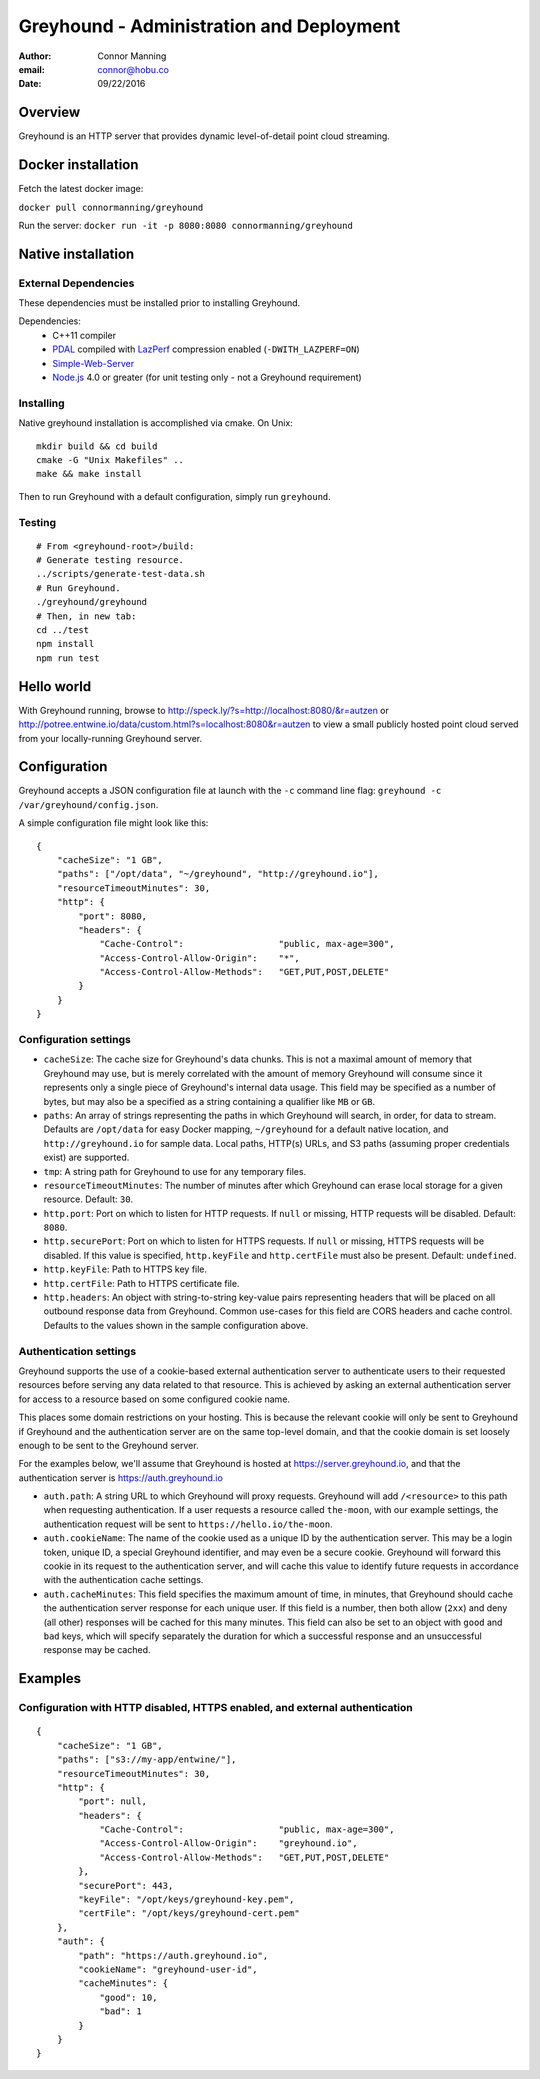 ===============================================================================
Greyhound - Administration and Deployment
===============================================================================

:author: Connor Manning
:email: connor@hobu.co
:date: 09/22/2016

Overview
===============================================================================

Greyhound is an HTTP server that provides dynamic level-of-detail point cloud streaming.

Docker installation
===============================================================================

Fetch the latest docker image:

``docker pull connormanning/greyhound``

Run the server:
``docker run -it -p 8080:8080 connormanning/greyhound``

Native installation
===============================================================================

External Dependencies
-------------------------------------------------------------------------------

These dependencies must be installed prior to installing Greyhound.

Dependencies:
 - C++11 compiler
 - `PDAL`_ compiled with `LazPerf`_ compression enabled (``-DWITH_LAZPERF=ON``)
 - `Simple-Web-Server`_
 - `Node.js`_ 4.0 or greater (for unit testing only - not a Greyhound requirement)

.. _`PDAL`: http://www.pdal.io/index.html
.. _`LazPerf`: https://github.com/verma/laz-perf
.. _`Simple-Web-Server`: https://github.com/eidheim/Simple-Web-Server
.. _`Node.js`: http://nodejs.org/

Installing
-------------------------------------------------------------------------------

Native greyhound installation is accomplished via cmake.  On Unix:

::

    mkdir build && cd build
    cmake -G "Unix Makefiles" ..
    make && make install

Then to run Greyhound with a default configuration, simply run ``greyhound``.

Testing
-------------------------------------------------------------------------------

::

    # From <greyhound-root>/build:
    # Generate testing resource.
    ../scripts/generate-test-data.sh
    # Run Greyhound.
    ./greyhound/greyhound
    # Then, in new tab:
    cd ../test
    npm install
    npm run test

Hello world
===============================================================================

With Greyhound running, browse to http://speck.ly/?s=http://localhost:8080/&r=autzen or http://potree.entwine.io/data/custom.html?s=localhost:8080&r=autzen to view a small publicly hosted point cloud served from your locally-running Greyhound server.

Configuration
===============================================================================

Greyhound accepts a JSON configuration file at launch with the ``-c`` command line flag: ``greyhound -c /var/greyhound/config.json``.

A simple configuration file might look like this:

::

    {
        "cacheSize": "1 GB",
        "paths": ["/opt/data", "~/greyhound", "http://greyhound.io"],
        "resourceTimeoutMinutes": 30,
        "http": {
            "port": 8080,
            "headers": {
                "Cache-Control":                  "public, max-age=300",
                "Access-Control-Allow-Origin":    "*",
                "Access-Control-Allow-Methods":   "GET,PUT,POST,DELETE"
            }
        }
    }

Configuration settings
-------------------------------------------------------------------------------

- ``cacheSize``: The cache size for Greyhound's data chunks.  This is not a maximal amount of memory that Greyhound may use, but is merely correlated with the amount of memory Greyhound will consume since it represents only a single piece of Greyhound's internal data usage.  This field may be specified as a number of bytes, but may also be a specified as a string containing a qualifier like ``MB`` or ``GB``.
- ``paths``: An array of strings representing the paths in which Greyhound will search, in order, for data to stream.  Defaults are ``/opt/data`` for easy Docker mapping, ``~/greyhound`` for a default native location, and ``http://greyhound.io`` for sample data.  Local paths, HTTP(s) URLs, and S3 paths (assuming proper credentials exist) are supported.
- ``tmp``: A string path for Greyhound to use for any temporary files.
- ``resourceTimeoutMinutes``: The number of minutes after which Greyhound can erase local storage for a given resource.  Default: ``30``.
- ``http.port``: Port on which to listen for HTTP requests.  If ``null`` or missing, HTTP requests will be disabled.  Default: ``8080``.
- ``http.securePort``: Port on which to listen for HTTPS requests.  If ``null`` or missing, HTTPS requests will be disabled.  If this value is specified, ``http.keyFile`` and ``http.certFile`` must also be present.  Default: ``undefined``.
- ``http.keyFile``: Path to HTTPS key file.
- ``http.certFile``: Path to HTTPS certificate file.
- ``http.headers``: An object with string-to-string key-value pairs representing headers that will be placed on all outbound response data from Greyhound.  Common use-cases for this field are CORS headers and cache control.  Defaults to the values shown in the sample configuration above.

Authentication settings
-------------------------------------------------------------------------------

Greyhound supports the use of a cookie-based external authentication server to authenticate users to their requested resources before serving any data related to that resource.  This is achieved by asking an external authentication server for access to a resource based on some configured cookie name.

This places some domain restrictions on your hosting.  This is because the relevant cookie will only be sent to Greyhound if Greyhound and the authentication server are on the same top-level domain, and that the cookie domain is set loosely enough to be sent to the Greyhound server.

For the examples below, we'll assume that Greyhound is hosted at https://server.greyhound.io, and that the authentication server is https://auth.greyhound.io

- ``auth.path``: A string URL to which Greyhound will proxy requests.  Greyhound will add ``/<resource>`` to this path when requesting authentication.  If a user requests a resource called ``the-moon``, with our example settings, the authentication request will be sent to ``https://hello.io/the-moon``.

- ``auth.cookieName``: The name of the cookie used as a unique ID by the authentication server.  This may be a login token, unique ID, a special Greyhound identifier, and may even be a secure cookie.  Greyhound will forward this cookie in its request to the authentication server, and will cache this value to identify future requests in accordance with the authentication cache settings.

- ``auth.cacheMinutes``: This field specifies the maximum amount of time, in minutes, that Greyhound should cache the authentication server response for each unique user.  If this field is a number, then both allow (``2xx``) and deny (all other) responses will be cached for this many minutes.  This field can also be set to an object with ``good`` and ``bad`` keys, which will specify separately the duration for which a successful response and an unsuccessful response may be cached.

Examples
===============================================================================

Configuration with HTTP disabled, HTTPS enabled, and external authentication
-------------------------------------------------------------------------------

::

    {
        "cacheSize": "1 GB",
        "paths": ["s3://my-app/entwine/"],
        "resourceTimeoutMinutes": 30,
        "http": {
            "port": null,
            "headers": {
                "Cache-Control":                  "public, max-age=300",
                "Access-Control-Allow-Origin":    "greyhound.io",
                "Access-Control-Allow-Methods":   "GET,PUT,POST,DELETE"
            },
            "securePort": 443,
            "keyFile": "/opt/keys/greyhound-key.pem",
            "certFile": "/opt/keys/greyhound-cert.pem"
        },
        "auth": {
            "path": "https://auth.greyhound.io",
            "cookieName": "greyhound-user-id",
            "cacheMinutes": {
                "good": 10,
                "bad": 1
            }
        }
    }

